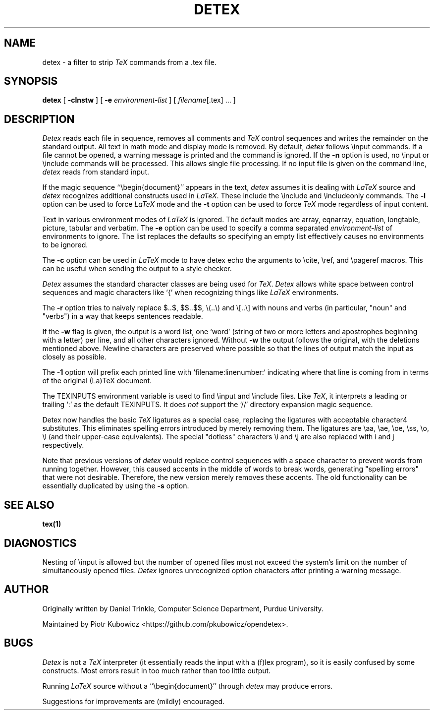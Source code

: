 .TH DETEX 1 "12 August 1993" "Purdue University"
.SH NAME
detex \- a filter to strip \fITeX\fP commands from a .tex file.
.SH SYNOPSIS
.B detex
[ \fB\-clnstw\fR ] [ \fB\-e\fI environment-list\fR ] [ \fIfilename\fR[.tex] ... ]
.SH DESCRIPTION
.I Detex
reads each file in sequence, removes all comments and
.I TeX
control sequences
and writes the remainder on the standard output.
All text in math mode and display mode is removed.
By default,
.I detex
follows \einput commands.
If a file cannot be opened, a warning message is
printed and the command is ignored.
If the
.B \-n
option is used, no \einput or \einclude commands will be processed.
This allows single file processing.
If no input file is given on the command line,
.I detex
reads from standard input.
.PP
If the magic sequence ``\ebegin{document}'' appears in the text,
.I detex
assumes it is dealing with
.I LaTeX
source and
.I detex
recognizes additional constructs used in
.IR LaTeX .
These include the \einclude and \eincludeonly commands.
The
.B \-l
option can be used to force
.I LaTeX
mode and the
.B \-t
option can be used to force
.I TeX
mode regardless of input content.
.PP
Text in various environment modes of
.I LaTeX
is ignored.  The default modes are array, eqnarray, equation, longtable,
picture, tabular and verbatim.  The
.B \-e
option can be used to specify a comma separated
.I environment-list
of environments to ignore.  The list replaces the defaults so specifying an
empty list effectively causes no environments to be ignored.
.PP
The
.B \-c
option can be used in
.I LaTeX
mode to have detex echo the arguments to \ecite,
\eref, and \epageref macros.  This can be useful when sending the output to
a style checker.
.PP
.I Detex
assumes the standard character classes are being used for
.IR TeX .
.I Detex
allows white space between control sequences
and magic characters like `{' when recognizing things like
.I LaTeX
environments.
.PP
The
.B \-r
option tries to naively replace $..$, $$..$$, \e(..\e) and \e[..\e]
with nouns and verbs (in particular, "noun" and "verbs")
in a way that keeps sentences readable.
.PP
If the
.B \-w
flag is given, the output is a word list, one `word' (string of two or more
letters and apostrophes beginning with a letter)
per line, and all other characters ignored.
Without \fB\-w\fR the output follows the original,
with the deletions mentioned above.  Newline characters are
preserved where possible
so that the lines of output match the input as closely as possible.
.PP
The
.B \-1
option will prefix each printed line with `filename:linenumber:` indicating
where that line is coming from in terms of the original (La)TeX document.
.PP
The TEXINPUTS environment variable is used to find \einput and \einclude
files.  Like \fITeX\fP, it interprets a leading or trailing `:' as the default
TEXINPUTS.
It does \fInot\fP support the `//' directory expansion magic sequence.
.PP
Detex now handles the basic \fITeX\fP ligatures as a special case, replacing the
ligatures with acceptable character4 substitutes.  This eliminates
spelling errors introduced by merely removing them.  The ligatures are
\eaa, \eae, \eoe, \ess, \eo, \el (and their upper-case
equivalents).  The special "dotless" characters \ei and \ej are also
replaced with i and j respectively.
.PP
Note that previous versions of
.I detex
would replace control sequences with a space character to prevent words
from running together.
However, this caused accents in the middle of words to break words, generating
"spelling errors" that were not desirable.
Therefore, the new version merely removes these accents.
The old functionality can be essentially duplicated by using the
.B \-s
option.
.SH SEE ALSO
.BR tex(1)
.SH DIAGNOSTICS
Nesting of \einput is allowed but the number of opened files must not
exceed the system's limit on the number of simultaneously opened files.
.I Detex
ignores unrecognized option characters after printing a warning message.
.SH AUTHOR
Originally written by Daniel Trinkle, Computer Science Department,
Purdue University.
.PP
Maintained by Piotr Kubowicz <https://github.com/pkubowicz/opendetex>.
.SH BUGS
.I Detex
is not a
.I TeX
interpreter (it essentially reads the input with a (f)lex program), so
it is easily confused by some constructs. Most errors result in too much
rather than too little output.
.PP
Running \fILaTeX\fR
source without a ``\ebegin{document}''
through \fIdetex\fR may produce
errors.
.PP
Suggestions for improvements are (mildly) encouraged.

